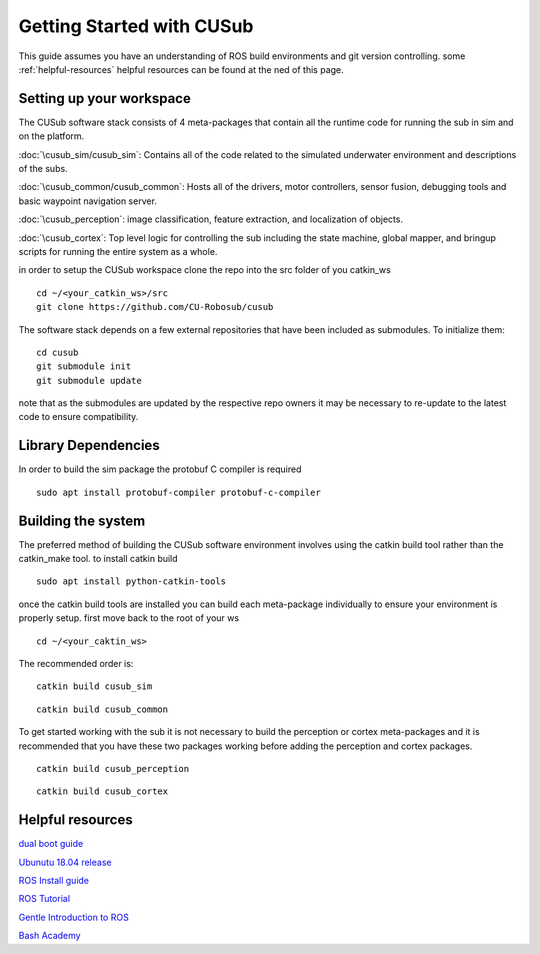 **************************
Getting Started with CUSub
**************************
This guide assumes you have an understanding of ROS build environments and git version controlling.
some :ref:`helpful-resources` helpful resources can be found at the ned of this page.


Setting up your workspace
#########################
The CUSub software stack consists of 4 meta-packages that contain all the runtime code for running the sub in sim and on the platform.

:doc:`\cusub_sim/cusub_sim`: Contains all of the code related to the simulated underwater environment and descriptions of the subs.

:doc:`\cusub_common/cusub_common`: Hosts all of the drivers, motor controllers, sensor fusion, debugging tools and basic waypoint navigation server.

:doc:`\cusub_perception`: image classification, feature extraction, and localization of objects.

:doc:`\cusub_cortex`: Top level logic for controlling the sub including the state machine, global mapper, and bringup scripts for running the entire system as a whole.


in order to setup the CUSub workspace clone the repo into the src folder of you catkin_ws
::

    cd ~/<your_catkin_ws>/src
    git clone https://github.com/CU-Robosub/cusub

The software stack depends on a few external repositories that have been included as submodules.
To initialize them:
::

    cd cusub
    git submodule init
    git submodule update

note that as the submodules are updated by the respective repo owners it may be necessary to re-update to the latest code to ensure compatibility.


Library Dependencies
####################

In order to build the sim package the protobuf C compiler is required
::

    sudo apt install protobuf-compiler protobuf-c-compiler


Building the system
###################

The preferred method of building the CUSub software environment involves using the catkin build tool rather than the catkin_make tool.
to install catkin build
::

    sudo apt install python-catkin-tools

once the catkin build tools are installed you can build each meta-package individually to ensure your environment is properly setup.
first move back to the root of your ws
::

    cd ~/<your_caktin_ws>

The recommended order is:
::

    catkin build cusub_sim

::

    catkin build cusub_common

To get started working with the sub it is not necessary to build the perception or cortex meta-packages and it is recommended that you have these two packages working before adding the perception and cortex packages.
::

    catkin build cusub_perception

::

    catkin build cusub_cortex


.. _helpful-resources:

Helpful resources
#################

`dual boot guide
<http://dailylinuxuser.com/2015/11/how-to-install-ubuntu-linux-alongside.html>`_

`Ubunutu 18.04 release
<http://releases.ubuntu.com/18.04/>`_

`ROS Install guide
<http://wiki.ros.org/melodic/Installation>`_

`ROS Tutorial
<http://wiki.ros.org/ROS/Tutorials>`_

`Gentle Introduction to ROS
<https://www.cse.sc.edu/~jokane/agitr/agitr-letter.pdf>`_

`Bash Academy
<https://guide.bash.academy/>`_
